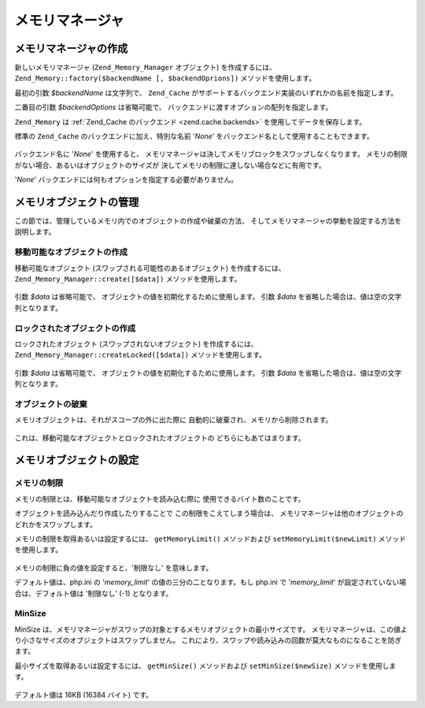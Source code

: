 .. EN-Revision: none
.. _zend.memory.memory-manager:

メモリマネージャ
========

.. _zend.memory.memory-manager.creation:

メモリマネージャの作成
-----------

新しいメモリマネージャ (``Zend_Memory_Manager`` オブジェクト) を作成するには、
``Zend_Memory::factory($backendName [, $backendOprions])`` メソッドを使用します。

最初の引数 *$backendName* は文字列で、 ``Zend_Cache``
がサポートするバックエンド実装のいずれかの名前を指定します。

二番目の引数 *$backendOptions* は省略可能で、
バックエンドに渡すオプションの配列を指定します。

.. code-block:: php
   :linenos:

   $backendOptions = array(
       'cache_dir' => './tmp/' // スワップしたメモリブロックを配置するディレクトリ
   );

   $memoryManager = Zend_Memory::factory('File', $backendOptions);

``Zend_Memory`` は :ref:`Zend_Cache のバックエンド <zend.cache.backends>`
を使用してデータを保存します。

標準の ``Zend_Cache`` のバックエンドに加え、特別な名前 '*None*'
をバックエンド名として使用することもできます。

   .. code-block:: php
      :linenos:

      $memoryManager = Zend_Memory::factory('None');



バックエンド名に '*None*' を使用すると、
メモリマネージャは決してメモリブロックをスワップしなくなります。
メモリの制限がない場合、あるいはオブジェクトのサイズが
決してメモリの制限に達しない場合などに有用です。

'*None*' バックエンドには何もオプションを指定する必要がありません。

.. _zend.memory.memory-manager.objects-management:

メモリオブジェクトの管理
------------

この節では、管理しているメモリ内でのオブジェクトの作成や破棄の方法、
そしてメモリマネージャの挙動を設定する方法を説明します。

.. _zend.memory.memory-manager.objects-management.movable:

移動可能なオブジェクトの作成
^^^^^^^^^^^^^^

移動可能なオブジェクト (スワップされる可能性のあるオブジェクト)
を作成するには、 ``Zend_Memory_Manager::create([$data])`` メソッドを使用します。

   .. code-block:: php
      :linenos:

      $memObject = $memoryManager->create($data);



引数 *$data* は省略可能で、 オブジェクトの値を初期化するために使用します。 引数
*$data* を省略した場合は、値は空の文字列となります。

.. _zend.memory.memory-manager.objects-management.locked:

ロックされたオブジェクトの作成
^^^^^^^^^^^^^^^

ロックされたオブジェクト (スワップされないオブジェクト) を作成するには、
``Zend_Memory_Manager::createLocked([$data])`` メソッドを使用します。

   .. code-block:: php
      :linenos:

      $memObject = $memoryManager->createLocked($data);



引数 *$data* は省略可能で、 オブジェクトの値を初期化するために使用します。 引数
*$data* を省略した場合は、値は空の文字列となります。

.. _zend.memory.memory-manager.objects-management.destruction:

オブジェクトの破棄
^^^^^^^^^

メモリオブジェクトは、それがスコープの外に出た際に
自動的に破棄され、メモリから削除されます。

   .. code-block:: php
      :linenos:

      function foo()
      {
          global $memoryManager, $memList;

          ...

          $memObject1 = $memoryManager->create($data1);
          $memObject2 = $memoryManager->create($data2);
          $memObject3 = $memoryManager->create($data3);

          ...

          $memList[] = $memObject3;

          ...

          unset($memObject2); // $memObject2 はここで破棄されます

          ...
          // $memObject1 はここで破棄されますが、
          // $memObject3 オブジェクトはまだ $memList に参照されており、
          // 破棄されていません
      }



これは、移動可能なオブジェクトとロックされたオブジェクトの
どちらにもあてはまります。

.. _zend.memory.memory-manager.settings:

メモリオブジェクトの設定
------------

.. _zend.memory.memory-manager.settings.memory-limit:

メモリの制限
^^^^^^

メモリの制限とは、移動可能なオブジェクトを読み込む際に
使用できるバイト数のことです。

オブジェクトを読み込んだり作成したりすることで この制限をこえてしまう場合は、
メモリマネージャは他のオブジェクトのどれかをスワップします。

メモリの制限を取得あるいは設定するには、 ``getMemoryLimit()`` メソッドおよび
``setMemoryLimit($newLimit)`` メソッドを使用します。

   .. code-block:: php
      :linenos:

      $oldLimit = $memoryManager->getMemoryLimit();  // メモリの制限バイト数を取得します
      $memoryManager->setMemoryLimit($newLimit);     // メモリの制限バイト数を設定します



メモリの制限に負の値を設定すると、'制限なし' を意味します。

デフォルト値は、php.ini の '*memory_limit*' の値の三分の二となります。もし php.ini で
'*memory_limit*' が設定されていない場合は、デフォルト値は '制限なし' (-1)
となります。

.. _zend.memory.memory-manager.settings.min-size:

MinSize
^^^^^^^

MinSize
は、メモリマネージャがスワップの対象とするメモリオブジェクトの最小サイズです。
メモリマネージャは、この値より小さなサイズのオブジェクトはスワップしません。
これにより、スワップや読み込みの回数が莫大なものになることを防ぎます。

最小サイズを取得あるいは設定するには、 ``getMinSize()`` メソッドおよび
``setMinSize($newSize)`` メソッドを使用します。

   .. code-block:: php
      :linenos:

      $oldMinSize = $memoryManager->getMinSize();  // MinSize をバイト数で取得します
      $memoryManager->setMinSize($newSize);        // MinSize をバイト数で設定します



デフォルト値は 16KB (16384 バイト) です。


